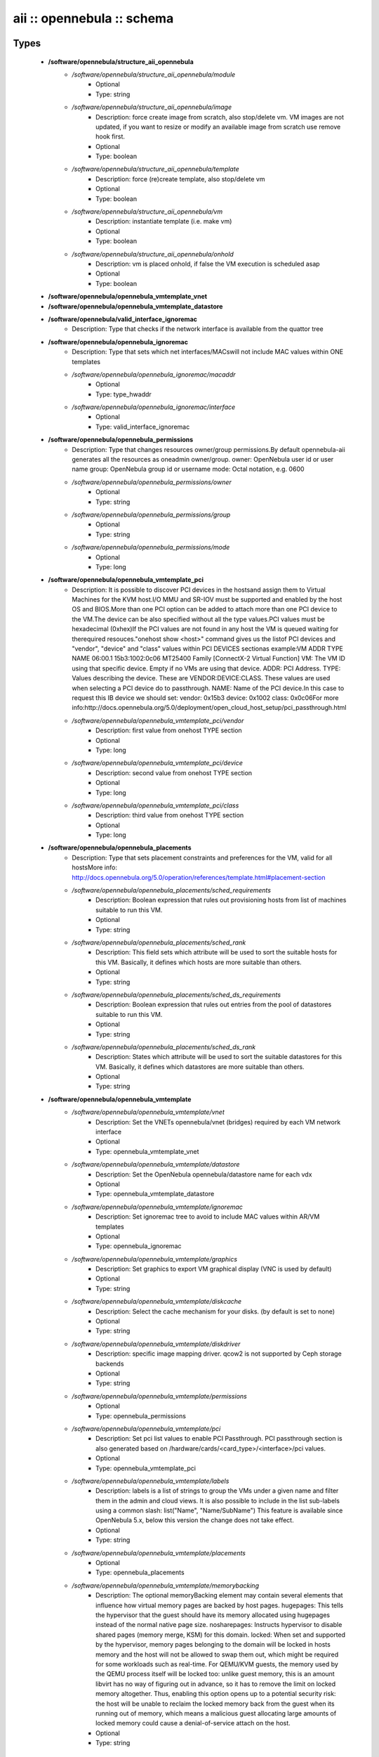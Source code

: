 ###########################
aii :: opennebula :: schema
###########################

Types
-----

 - **/software/opennebula/structure_aii_opennebula**
    - */software/opennebula/structure_aii_opennebula/module*
        - Optional
        - Type: string
    - */software/opennebula/structure_aii_opennebula/image*
        - Description: force create image from scratch, also stop/delete vm. VM images are not updated, if you want to resize or modify an available image from scratch use remove hook first.
        - Optional
        - Type: boolean
    - */software/opennebula/structure_aii_opennebula/template*
        - Description: force (re)create template, also stop/delete vm
        - Optional
        - Type: boolean
    - */software/opennebula/structure_aii_opennebula/vm*
        - Description: instantiate template (i.e. make vm)
        - Optional
        - Type: boolean
    - */software/opennebula/structure_aii_opennebula/onhold*
        - Description: vm is placed onhold, if false the VM execution is scheduled asap
        - Optional
        - Type: boolean
 - **/software/opennebula/opennebula_vmtemplate_vnet**
 - **/software/opennebula/opennebula_vmtemplate_datastore**
 - **/software/opennebula/valid_interface_ignoremac**
    - Description: Type that checks if the network interface is available from the quattor tree
 - **/software/opennebula/opennebula_ignoremac**
    - Description: Type that sets which net interfaces/MACswill not include MAC values within ONE templates
    - */software/opennebula/opennebula_ignoremac/macaddr*
        - Optional
        - Type: type_hwaddr
    - */software/opennebula/opennebula_ignoremac/interface*
        - Optional
        - Type: valid_interface_ignoremac
 - **/software/opennebula/opennebula_permissions**
    - Description: Type that changes resources owner/group permissions.By default opennebula-aii generates all the resources as oneadmin owner/group. owner: OpenNebula user id or user name group: OpenNebula group id or username mode: Octal notation, e.g. 0600
    - */software/opennebula/opennebula_permissions/owner*
        - Optional
        - Type: string
    - */software/opennebula/opennebula_permissions/group*
        - Optional
        - Type: string
    - */software/opennebula/opennebula_permissions/mode*
        - Optional
        - Type: long
 - **/software/opennebula/opennebula_vmtemplate_pci**
    - Description: It is possible to discover PCI devices in the hostsand assign them to Virtual Machines for the KVM host.I/O MMU and SR-IOV must be supported and enabled by the host OS and BIOS.More than one PCI option can be added to attach more than one PCI device to the VM.The device can be also specified without all the type values.PCI values must be hexadecimal (0xhex)If the PCI values are not found in any host the VM is queued waiting for therequired resouces."onehost show <host>" command gives us the listof PCI devices and "vendor", "device" and "class" values within PCI DEVICES sectionas example:VM ADDR TYPE NAME 06:00.1 15b3:1002:0c06 MT25400 Family [ConnectX-2 Virtual Function] VM: The VM ID using that specific device. Empty if no VMs are using that device. ADDR: PCI Address. TYPE: Values describing the device. These are VENDOR:DEVICE:CLASS. These values are used when selecting a PCI device do to passthrough. NAME: Name of the PCI device.In this case to request this IB device we should set: vendor: 0x15b3 device: 0x1002 class: 0x0c06For more info:http://docs.opennebula.org/5.0/deployment/open_cloud_host_setup/pci_passthrough.html
    - */software/opennebula/opennebula_vmtemplate_pci/vendor*
        - Description: first value from onehost TYPE section
        - Optional
        - Type: long
    - */software/opennebula/opennebula_vmtemplate_pci/device*
        - Description: second value from onehost TYPE section
        - Optional
        - Type: long
    - */software/opennebula/opennebula_vmtemplate_pci/class*
        - Description: third value from onehost TYPE section
        - Optional
        - Type: long
 - **/software/opennebula/opennebula_placements**
    - Description: Type that sets placement constraints and preferences for the VM, valid for all hostsMore info: http://docs.opennebula.org/5.0/operation/references/template.html#placement-section
    - */software/opennebula/opennebula_placements/sched_requirements*
        - Description: Boolean expression that rules out provisioning hosts from list of machines suitable to run this VM.
        - Optional
        - Type: string
    - */software/opennebula/opennebula_placements/sched_rank*
        - Description: This field sets which attribute will be used to sort the suitable hosts for this VM. Basically, it defines which hosts are more suitable than others.
        - Optional
        - Type: string
    - */software/opennebula/opennebula_placements/sched_ds_requirements*
        - Description: Boolean expression that rules out entries from the pool of datastores suitable to run this VM.
        - Optional
        - Type: string
    - */software/opennebula/opennebula_placements/sched_ds_rank*
        - Description: States which attribute will be used to sort the suitable datastores for this VM. Basically, it defines which datastores are more suitable than others.
        - Optional
        - Type: string
 - **/software/opennebula/opennebula_vmtemplate**
    - */software/opennebula/opennebula_vmtemplate/vnet*
        - Description: Set the VNETs opennebula/vnet (bridges) required by each VM network interface
        - Optional
        - Type: opennebula_vmtemplate_vnet
    - */software/opennebula/opennebula_vmtemplate/datastore*
        - Description: Set the OpenNebula opennebula/datastore name for each vdx
        - Optional
        - Type: opennebula_vmtemplate_datastore
    - */software/opennebula/opennebula_vmtemplate/ignoremac*
        - Description: Set ignoremac tree to avoid to include MAC values within AR/VM templates
        - Optional
        - Type: opennebula_ignoremac
    - */software/opennebula/opennebula_vmtemplate/graphics*
        - Description: Set graphics to export VM graphical display (VNC is used by default)
        - Optional
        - Type: string
    - */software/opennebula/opennebula_vmtemplate/diskcache*
        - Description: Select the cache mechanism for your disks. (by default is set to none)
        - Optional
        - Type: string
    - */software/opennebula/opennebula_vmtemplate/diskdriver*
        - Description: specific image mapping driver. qcow2 is not supported by Ceph storage backends
        - Optional
        - Type: string
    - */software/opennebula/opennebula_vmtemplate/permissions*
        - Optional
        - Type: opennebula_permissions
    - */software/opennebula/opennebula_vmtemplate/pci*
        - Description: Set pci list values to enable PCI Passthrough. PCI passthrough section is also generated based on /hardware/cards/<card_type>/<interface>/pci values.
        - Optional
        - Type: opennebula_vmtemplate_pci
    - */software/opennebula/opennebula_vmtemplate/labels*
        - Description: labels is a list of strings to group the VMs under a given name and filter them in the admin and cloud views. It is also possible to include in the list sub-labels using a common slash: list("Name", "Name/SubName") This feature is available since OpenNebula 5.x, below this version the change does not take effect.
        - Optional
        - Type: string
    - */software/opennebula/opennebula_vmtemplate/placements*
        - Optional
        - Type: opennebula_placements
    - */software/opennebula/opennebula_vmtemplate/memorybacking*
        - Description: The optional memoryBacking element may contain several elements that influence how virtual memory pages are backed by host pages. hugepages: This tells the hypervisor that the guest should have its memory allocated using hugepages instead of the normal native page size. nosharepages: Instructs hypervisor to disable shared pages (memory merge, KSM) for this domain. locked: When set and supported by the hypervisor, memory pages belonging to the domain will be locked in hosts memory and the host will not be allowed to swap them out, which might be required for some workloads such as real-time. For QEMU/KVM guests, the memory used by the QEMU process itself will be locked too: unlike guest memory, this is an amount libvirt has no way of figuring out in advance, so it has to remove the limit on locked memory altogether. Thus, enabling this option opens up to a potential security risk: the host will be unable to reclaim the locked memory back from the guest when its running out of memory, which means a malicious guest allocating large amounts of locked memory could cause a denial-of-service attach on the host.
        - Optional
        - Type: string

Functions
---------

 - validate_aii_opennebula_hooks
    - Description: Function to validate all aii_opennebula hooks
 - is_consistent_memorybacking
